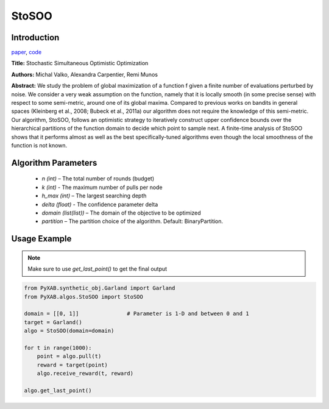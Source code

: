 StoSOO
========

Introduction
------------
`paper <https://proceedings.mlr.press/v28/valko13.pdf>`_,
`code <https://github.com/WilliamLwj/PyXAB/blob/main/PyXAB/algos/StoSOO.py>`_

**Title:** Stochastic Simultaneous Optimistic Optimization

**Authors:** Michal Valko, Alexandra Carpentier, Remi Munos

**Abstract:** We study the problem of global maximization of a function f given a finite number of evaluations perturbed
by noise. We consider a very weak assumption on the function, namely that it is locally smooth (in some precise sense)
with respect to some semi-metric, around one of its global maxima. Compared to previous works on bandits in general
spaces (Kleinberg et al., 2008; Bubeck et al., 2011a) our algorithm does not require the knowledge of this semi-metric.
Our algorithm, StoSOO, follows an optimistic strategy to iteratively construct upper confidence bounds over the
hierarchical partitions of the function domain to decide which point to sample next. A finite-time analysis of
StoSOO shows that it performs almost as well as the best specifically-tuned algorithms even though the local smoothness
of the function is not known.

.. image:: StoSOO.png


Algorithm Parameters
--------------------
    * `n (int)` – The total number of rounds (budget)
    * `k (int)` - The maximum number of pulls per node
    * `h_max (int)` – The largest searching depth
    * `delta (float)` - The confidence parameter delta
    * `domain (list(list))` – The domain of the objective to be optimized
    * `partition` – The partition choice of the algorithm. Default: BinaryPartition.


Usage Example
-------------
.. note::

    Make sure to use `get_last_point()` to get the final output


.. code-block:: python3

    from PyXAB.synthetic_obj.Garland import Garland
    from PyXAB.algos.StoSOO import StoSOO

    domain = [[0, 1]]               # Parameter is 1-D and between 0 and 1
    target = Garland()
    algo = StoSOO(domain=domain)

    for t in range(1000):
        point = algo.pull(t)
        reward = target(point)
        algo.receive_reward(t, reward)

    algo.get_last_point()